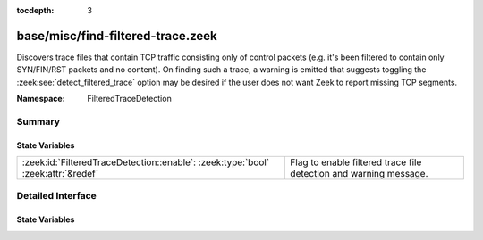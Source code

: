 :tocdepth: 3

base/misc/find-filtered-trace.zeek
==================================
.. zeek:namespace:: FilteredTraceDetection

Discovers trace files that contain TCP traffic consisting only of
control packets (e.g. it's been filtered to contain only SYN/FIN/RST
packets and no content).  On finding such a trace, a warning is
emitted that suggests toggling the :zeek:see:`detect_filtered_trace`
option may be desired if the user does not want Zeek to report
missing TCP segments.

:Namespace: FilteredTraceDetection

Summary
~~~~~~~
State Variables
###############
================================================================================ =================================================================
:zeek:id:`FilteredTraceDetection::enable`: :zeek:type:`bool` :zeek:attr:`&redef` Flag to enable filtered trace file detection and warning message.
================================================================================ =================================================================


Detailed Interface
~~~~~~~~~~~~~~~~~~
State Variables
###############
.. zeek:id:: FilteredTraceDetection::enable
   :source-code: base/misc/find-filtered-trace.zeek 13 13

   :Type: :zeek:type:`bool`
   :Attributes: :zeek:attr:`&redef`
   :Default: ``T``

   Flag to enable filtered trace file detection and warning message.


